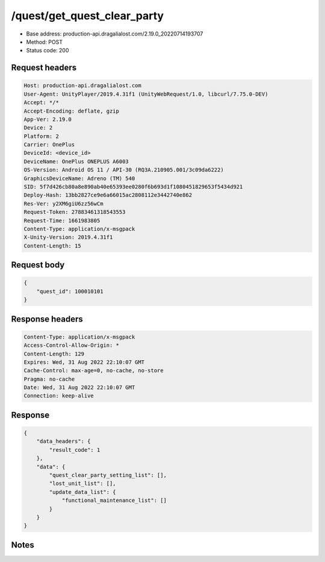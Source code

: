 /quest/get_quest_clear_party
============================================================

- Base address: production-api.dragalialost.com/2.19.0_20220714193707
- Method: POST
- Status code: 200

Request headers
----------------

.. code-block:: text

	Host: production-api.dragalialost.com
	User-Agent: UnityPlayer/2019.4.31f1 (UnityWebRequest/1.0, libcurl/7.75.0-DEV)
	Accept: */*
	Accept-Encoding: deflate, gzip
	App-Ver: 2.19.0
	Device: 2
	Platform: 2
	Carrier: OnePlus
	DeviceId: <device_id>
	DeviceName: OnePlus ONEPLUS A6003
	OS-Version: Android OS 11 / API-30 (RQ3A.210905.001/3c09da6222)
	GraphicsDeviceName: Adreno (TM) 540
	SID: 5f7d426cb80a8e890ab40e65393ee0280f6b693d1f1080451829653f5434d921
	Deploy-Hash: 13bb2827ce9e6a66015ac2808112e3442740e862
	Res-Ver: y2XM6giU6zz56wCm
	Request-Token: 27883461318543553
	Request-Time: 1661983805
	Content-Type: application/x-msgpack
	X-Unity-Version: 2019.4.31f1
	Content-Length: 15


Request body
----------------

.. code-block:: json

	{
	    "quest_id": 100010101
	}

Response headers
----------------

.. code-block:: text

	Content-Type: application/x-msgpack
	Access-Control-Allow-Origin: *
	Content-Length: 129
	Expires: Wed, 31 Aug 2022 22:10:07 GMT
	Cache-Control: max-age=0, no-cache, no-store
	Pragma: no-cache
	Date: Wed, 31 Aug 2022 22:10:07 GMT
	Connection: keep-alive


Response
----------------

.. code-block:: json

	{
	    "data_headers": {
	        "result_code": 1
	    },
	    "data": {
	        "quest_clear_party_setting_list": [],
	        "lost_unit_list": [],
	        "update_data_list": {
	            "functional_maintenance_list": []
	        }
	    }
	}

Notes
------
